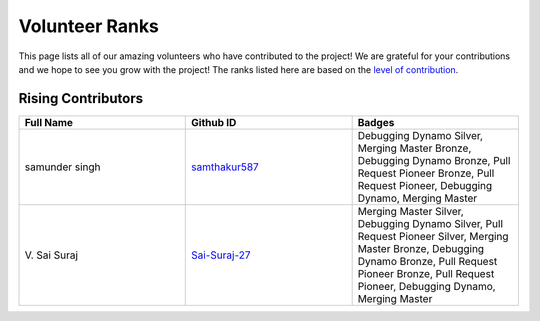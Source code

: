 Volunteer Ranks
==============

This page lists all of our amazing volunteers who have contributed to the project! We are grateful for your contributions and we hope to see you grow with the project! The ranks listed here are based on the `level of contribution <https://unify.ai/docs/ivy/overview/contributing/volunteer_workflow.html>`_\.

Rising Contributors
-------------------
.. list-table::
   :widths: 50 50 50
   :header-rows: 1

   * - Full Name
     - Github ID
     - Badges
   * - samunder singh
     - `samthakur587 <https://github.com/samthakur587>`_
     - Debugging Dynamo Silver, Merging Master Bronze, Debugging Dynamo Bronze, Pull Request Pioneer Bronze, Pull Request Pioneer, Debugging Dynamo, Merging Master
   * - V\. Sai Suraj
     - `Sai-Suraj-27 <https://github.com/Sai-Suraj-27>`_
     - Merging Master Silver, Debugging Dynamo Silver, Pull Request Pioneer Silver, Merging Master Bronze, Debugging Dynamo Bronze, Pull Request Pioneer Bronze, Pull Request Pioneer, Debugging Dynamo, Merging Master
